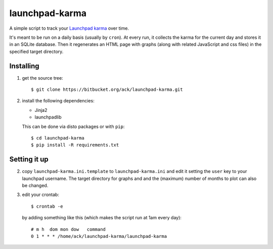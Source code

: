 launchpad-karma
===============

A simple script to track your `Launchpad karma
<https://help.launchpad.net/YourAccount/Karma>`_ over time.

It's meant to be run on a daily basis (usually by ``cron``).  At every run, it
collects the karma for the current day and stores it in an SQLite
database. Then it regenerates an HTML page with graphs (along with related
JavaScript and css files) in the specified target directory.

Installing
----------

1. get the source tree::

     $ git clone https://bitbucket.org/ack/launchpad-karma.git

2. install the following dependencies:

   - Jinja2
   - launchpadlib

   This can be done via disto packages or with ``pip``::

     $ cd launchpad-karma
     $ pip install -R requirements.txt


Setting it up
-------------


2. copy ``launchpad-karma.ini.template`` to ``launchpad-karma.ini`` and edit it
   setting the ``user`` key to your launchpad username.  The target directory
   for graphs and and the (maximum) number of months to plot can also be
   changed.


3. edit your crontab::

     $ crontab -e

   by adding something like this (which makes the script run at 1am every
   day)::

     # m h  dom mon dow   command
     0 1 * * * /home/ack/launchpad-karma/launchpad-karma
